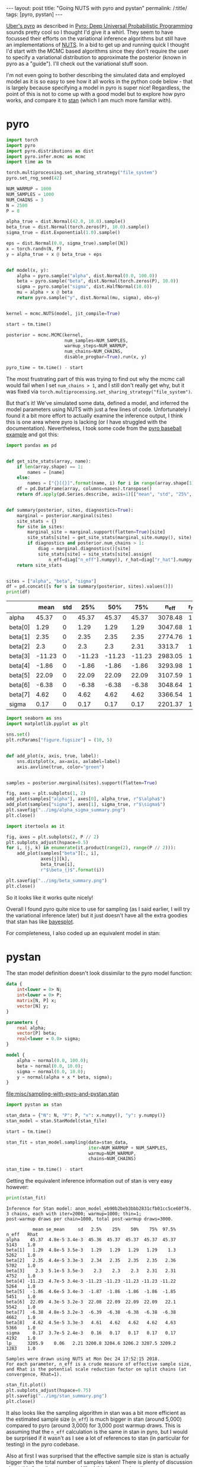 #+BEGIN_EXPORT html
---
layout: post
title: "Going NUTS with pyro and pystan"
permalink: /:title/
tags: [pyro, pystan]
---
#+END_EXPORT

[[http://pyro.ai/][Uber's pyro]] as described in [[https://arxiv.org/abs/1810.09538][Pyro: Deep Universal Probabilistic Programming]]
sounds pretty cool so I thought I'd give it a whirl. They seem to have focussed
their efforts on the variational inference algorithms but still have an
implementations of [[https://arxiv.org/abs/1111.4246][NUTS]]. In a bid to get up and running quick I thought I'd
start with the MCMC based algorithms since they don't require the user to
specify a variational distribution to approximate the posterior (known in pyro
as a "guide"). I'll check out the variational stuff soon.

I'm not even going to bother describing the simulated data and employed model as
it is so easy to see how it all works in the python code below - that is largely
because specifying a model in pyro is super nice! Regardless, the point of this
is not to come up with a good model but to explore how pyro works, and compare
it to [[https://mc-stan.org/][stan]] (which I am much more familiar with).

* pyro

#+BEGIN_SRC python :session pyro :exports none :results none
  import tabulate as tb
#+END_SRC

#+BEGIN_SRC python :session pyro :exports code :results none
  import torch
  import pyro
  import pyro.distributions as dist
  import pyro.infer.mcmc as mcmc
  import time as tm

  torch.multiprocessing.set_sharing_strategy("file_system")
  pyro.set_rng_seed(42)

  NUM_WARMUP = 1000
  NUM_SAMPLES = 1000
  NUM_CHAINS = 3
  N = 2500
  P = 8

  alpha_true = dist.Normal(42.0, 10.0).sample()
  beta_true = dist.Normal(torch.zeros(P), 10.0).sample()
  sigma_true = dist.Exponential(1.0).sample()

  eps = dist.Normal(0.0, sigma_true).sample([N])
  x = torch.randn(N, P)
  y = alpha_true + x @ beta_true + eps


  def model(x, y):
      alpha = pyro.sample("alpha", dist.Normal(0.0, 100.0))
      beta = pyro.sample("beta", dist.Normal(torch.zeros(P), 10.0))
      sigma = pyro.sample("sigma", dist.HalfNormal(10.0))
      mu = alpha + x @ beta
      return pyro.sample("y", dist.Normal(mu, sigma), obs=y)


  kernel = mcmc.NUTS(model, jit_compile=True)

  start = tm.time()

  posterior = mcmc.MCMC(kernel,
                        num_samples=NUM_SAMPLES,
                        warmup_steps=NUM_WARMUP,
                        num_chains=NUM_CHAINS,
                        disable_progbar=True).run(x, y)

  pyro_time = tm.time() - start
#+END_SRC

The most frustrating part of this was trying to find out why the mcmc call would
fail when I set ~num_chains > 1~, and I still don't really get why, but it was
fixed via ~torch.multiprocessing.set_sharing_strategy("file_system")~.

But that's it! We've simulated some data, defined a model, and inferred the model
parameters using NUTS with just a few lines of code. Unfortunately I found it a
bit more effort to actually examine the inference output, I think this is one
area where pyro is lacking (or I have struggled with the
documentation). Nevertheless, I took some code from the [[https://github.com/uber/pyro/blob/dev/examples/baseball.py][pyro baseball example]]
and got this:

#+BEGIN_SRC python :session pyro :exports code :results none
  import pandas as pd


  def get_site_stats(array, name):
      if len(array.shape) == 1:
          names = [name]
      else:
          names = ["{}[{}]".format(name, i) for i in range(array.shape[1])]
      df = pd.DataFrame(array, columns=names).transpose()
      return df.apply(pd.Series.describe, axis=1)[["mean", "std", "25%", "50%", "75%"]]


  def summary(posterior, sites, diagnostics=True):
      marginal = posterior.marginal(sites)
      site_stats = {}
      for site in sites:
          marginal_site = marginal.support(flatten=True)[site]
          site_stats[site] = get_site_stats(marginal_site.numpy(), site)
          if diagnostics and posterior.num_chains > 1:
              diag = marginal.diagnostics()[site]
              site_stats[site] = site_stats[site].assign(
                  n_eff=diag["n_eff"].numpy(), r_hat=diag["r_hat"].numpy())
      return site_stats


  sites = ["alpha", "beta", "sigma"]
  df = pd.concat([s for s in summary(posterior, sites).values()])
  print(df)
#+END_SRC

#+BEGIN_SRC python :session pyro :results raw :exports results
  tb.tabulate(df.round(2), headers="keys", tablefmt="orgtbl")
#+END_SRC

#+RESULTS:
|         |   mean | std |    25% |    50% |    75% |   n_eff | r_hat |
|---------+--------+-----+--------+--------+--------+---------+-------|
| alpha   |  45.37 |   0 |  45.37 |  45.37 |  45.37 | 3078.48 |     1 |
| beta[0] |   1.29 |   0 |   1.29 |   1.29 |   1.29 | 3047.68 |     1 |
| beta[1] |   2.35 |   0 |   2.35 |   2.35 |   2.35 | 2774.76 |     1 |
| beta[2] |    2.3 |   0 |    2.3 |    2.3 |   2.31 |  3313.7 |     1 |
| beta[3] | -11.23 |   0 | -11.23 | -11.23 | -11.23 | 2983.05 |     1 |
| beta[4] |  -1.86 |   0 |  -1.86 |  -1.86 |  -1.86 | 3293.98 |     1 |
| beta[5] |  22.09 |   0 |  22.09 |  22.09 |  22.09 | 3107.59 |     1 |
| beta[6] |  -6.38 |   0 |  -6.38 |  -6.38 |  -6.38 | 3048.64 |     1 |
| beta[7] |   4.62 |   0 |   4.62 |   4.62 |   4.62 | 3366.54 |     1 |
| sigma   |   0.17 |   0 |   0.17 |   0.17 |   0.17 | 2201.37 |     1 |

#+BEGIN_SRC python :session pyro :exports code :results none
  import seaborn as sns
  import matplotlib.pyplot as plt

  sns.set()
  plt.rcParams["figure.figsize"] = (10, 5)


  def add_plot(x, axis, true, label):
      sns.distplot(x, ax=axis, axlabel=label)
      axis.axvline(true, color="green")


  samples = posterior.marginal(sites).support(flatten=True)

  fig, axes = plt.subplots(1, 2)
  add_plot(samples["alpha"], axes[0], alpha_true, r"$\alpha$")
  add_plot(samples["sigma"], axes[1], sigma_true, r"$\sigma$")
  plt.savefig("../img/alpha_sigma_summary.png")
  plt.close()
#+END_SRC

#+BEGIN_SRC python :session pyro :results file :exports results
  "../img/alpha_sigma_summary.png"
#+END_SRC

#+RESULTS:
[[file:../img/alpha_sigma_summary.png]]

#+BEGIN_SRC python :session pyro :exports code :results none
  import itertools as it

  fig, axes = plt.subplots(2, P // 2)
  plt.subplots_adjust(hspace=0.5)
  for i, (j, k) in enumerate(it.product(range(2), range(P // 2))):
      add_plot(samples["beta"][:, i],
               axes[j][k],
               beta_true[i],
               r"$\beta_{}$".format(i))

  plt.savefig("../img/beta_summary.png")
  plt.close()
#+END_SRC

#+BEGIN_SRC python :session pyro :results file :exports results
  "../img/beta_summary.png"
#+END_SRC

#+RESULTS:
[[file:../img/beta_summary.png]]

So it looks like it works quite nicely!

Overall I found pyro quite nice to use for sampling (as I said earlier, I will
try the variational inference later) but it just doesn't have all the extra
goodies that stan has like [[http://mc-stan.org/bayesplot/][bayesplot]].

For completeness, I also coded up an equivalent model in stan:

* pystan

The stan model definition doesn't look dissimilar to the pyro model function:

#+NAME: stan-file
#+BEGIN_SRC stan :file misc/sampling-with-pyro-and-pystan.stan
  data {
      int<lower = 0> N;
      int<lower = 0> P;
      matrix[N, P] x;
      vector[N] y;
  }

  parameters {
      real alpha;
      vector[P] beta;
      real<lower = 0.0> sigma;
  }

  model {
      alpha ~ normal(0.0, 100.0);
      beta ~ normal(0.0, 10.0);
      sigma ~ normal(0.0, 10.0);
      y ~ normal(alpha + x * beta, sigma);
  }
#+END_SRC

#+RESULTS: stan-file
[[file:misc/sampling-with-pyro-and-pystan.stan]]

#+BEGIN_SRC python :session pyro :var stan_file=stan-file :results none
  import pystan as stan

  stan_data = {"N": N, "P": P, "x": x.numpy(), "y": y.numpy()}
  stan_model = stan.StanModel(stan_file)

  start = tm.time()

  stan_fit = stan_model.sampling(data=stan_data,
                                 iter=NUM_WARMUP + NUM_SAMPLES,
                                 warmup=NUM_WARMUP,
                                 chains=NUM_CHAINS)

  stan_time = tm.time() - start
#+END_SRC

Getting the equivalent inference information out of stan is very easy however:

#+BEGIN_SRC python :session pyro :results output :exports both
  print(stan_fit)
#+END_SRC

#+RESULTS:
#+begin_example
Inference for Stan model: anon_model_eb90b2beb3bbb2831cfb01cc5ce60f76.
3 chains, each with iter=2000; warmup=1000; thin=1; 
post-warmup draws per chain=1000, total post-warmup draws=3000.

          mean se_mean     sd   2.5%    25%    50%    75%  97.5%  n_eff   Rhat
alpha    45.37  4.8e-5 3.4e-3  45.36  45.37  45.37  45.37  45.37   5143    1.0
beta[1]   1.29  4.8e-5 3.5e-3   1.29   1.29   1.29   1.29    1.3   5262    1.0
beta[2]   2.35  4.4e-5 3.3e-3   2.34   2.35   2.35   2.35   2.36   5702    1.0
beta[3]    2.3  5.1e-5 3.5e-3    2.3    2.3    2.3   2.31   2.31   4752    1.0
beta[4] -11.23  4.7e-5 3.4e-3 -11.23 -11.23 -11.23 -11.23 -11.22   5264    1.0
beta[5]  -1.86  4.6e-5 3.4e-3  -1.87  -1.86  -1.86  -1.86  -1.85   5451    1.0
beta[6]  22.09  4.3e-5 3.2e-3  22.08  22.09  22.09  22.09   22.1   5542    1.0
beta[7]  -6.38  4.8e-5 3.2e-3  -6.39  -6.38  -6.38  -6.38  -6.38   4662    1.0
beta[8]   4.62  4.5e-5 3.3e-3   4.61   4.62   4.62   4.62   4.63   5366    1.0
sigma     0.17  3.7e-5 2.4e-3   0.16   0.17   0.17   0.17   0.17   4192    1.0
lp__    3205.9    0.06   2.21 3200.8 3204.6 3206.2 3207.5 3209.2   1283    1.0

Samples were drawn using NUTS at Mon Dec 24 17:52:15 2018.
For each parameter, n_eff is a crude measure of effective sample size,
and Rhat is the potential scale reduction factor on split chains (at 
convergence, Rhat=1).
#+end_example

#+BEGIN_SRC python :session pyro :exports code :results none
  stan_fit.plot()
  plt.subplots_adjust(hspace=0.75)
  plt.savefig("../img/stan_summary.png")
  plt.close()
#+END_SRC

#+BEGIN_SRC python :session pyro :results file :exports results
  "../img/stan_summary.png"
#+END_SRC

#+RESULTS:
[[file:../img/stan_summary.png]]

It also looks like the sampling algorithm in stan was a bit more efficient as
the estimated sample size (~n_eff~) is much bigger in stan (around 5,000) compared
to pyro (around 3,000) for 3,000 post warmup draws. This is assuming that the
~n_eff~ calculation is the same in stan in pyro, but I would be surprised if it
wasn't as I see a lot of references to stan (in particular for testing) in the
pyro codebase.

Also at first I was surprised that the effective sample size is stan is actually
bigger than the total number of samples taken! There is plenty of discussion
about this from the stan guys, I liked [[https://cran.r-project.org/web/packages/bayesplot/vignettes/visual-mcmc-diagnostics.html#fn1][this short explanation]]:

#+BEGIN_QUOTE
\(n_{eff} > N\) indicates that the mean estimate of the parameter computed from
Stan draws approaches the true mean faster than the mean estimate computed from
independent samples from the true posterior (the estimate from Stan has smaller
variance). This is possible when the draws are anticorrelated - draws above the
mean tend to be well matched with draws below the mean. Other functions computed
from draws (quantiles, posterior intervals, tail probabilities) may not
necessarily approach the true posterior faster. Google "antithetic sampling" or
visit the [[https://discourse.mc-stan.org/t/n-eff-bda3-vs-stan/2608/19][relevant forum thread]] for some further explanation.
#+END_QUOTE

While I wouldn't look into these results too much (one reason for that is I am
running this on a pretty crappy laptop) I couldn't help but compare the sampling
speed of pyro and stan:

#+BEGIN_SRC python :session pyro :results output :exports both
print("pyro took {:.2f} seconds".format(pyro_time))
print("stan took {:.2f} seconds".format(stan_time))
#+END_SRC

#+RESULTS:
: pyro took 356.70 seconds
: stan took 6.64 seconds

So stan is quite far ahead in this case!

* Conclusions

I will test out the variational inference stuff later, but for now, for
sampling, I can't see past using stan and it's associated ecosystem (mainly the
R packages [[https://mc-stan.org/users/interfaces/rstanarm.html][rstanarm]], [[https://mc-stan.org/users/interfaces/bayesplot.html][bayesplot]], [[https://mc-stan.org/users/interfaces/loo.html][loo]], [[https://mc-stan.org/users/interfaces/shinystan.html][shinystan]] etc) right now. Defining a model
in pyro is really nice, though, and it has the advantage over stan (IMO) that it
is all just regular python code so has less of a learning curve and is easier to
test.

It's also worth remembering that pyro is very new and is beta, whereas stan has
been in development for many years.
